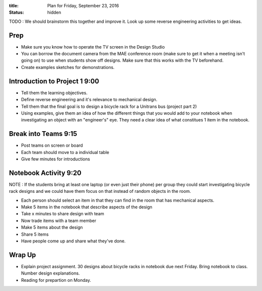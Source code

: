 :title: Plan for Friday, September 23, 2016
:status: hidden

TODO : We should brainstorm this together and improve it. Look up some reverse
engineering activities to get ideas.

Prep
====

- Make sure you know how to operate the TV screen in the Design Studio
- You can borrow the document camera from the MAE conference room (make sure to
  get it when a meeting isn't going on) to use when students show off designs.
  Make sure that this works with the TV beforehand.
- Create examples sketches for demonstrations.

Introduction to Project 1 9:00
==============================

- Tell them the learning objectives.
- Define reverse engineering and it's relevance to mechanical design.
- Tell them that the final goal is to design a bicycle rack for a Unitrans bus
  (project part 2)
- Using examples, give them an idea of how the different things that you would
  add to your notebook when investigating an object with an "engineer's" eye.
  They need a clear idea of  what constitues 1 item in the notebook.

Break into Teams 9:15
=====================

- Post teams on screen or board
- Each team should move to a individual table
- Give few minutes for introductions

Notebook Activity 9:20
======================

NOTE : If the students bring at least one laptop (or even just their phone) per
group they could start investigating bicycle rack designs and we could have
them focus on that instead of random objects in the room.

- Each person should select an item in that they can find in the room that has
  mechanical aspects.
- Make 5 items in the notebook that describe aspects of the design
- Take x minutes to share design with team
- Now trade items with a team member
- Make 5 items about the design
- Share 5 items
- Have people come up and share what they've done.

Wrap Up
=======

- Explain project assignment. 30 designs about bicycle racks in notebook due
  next Friday. Bring notebook to class. Number design explanations.
- Reading for prepartion on Monday.
